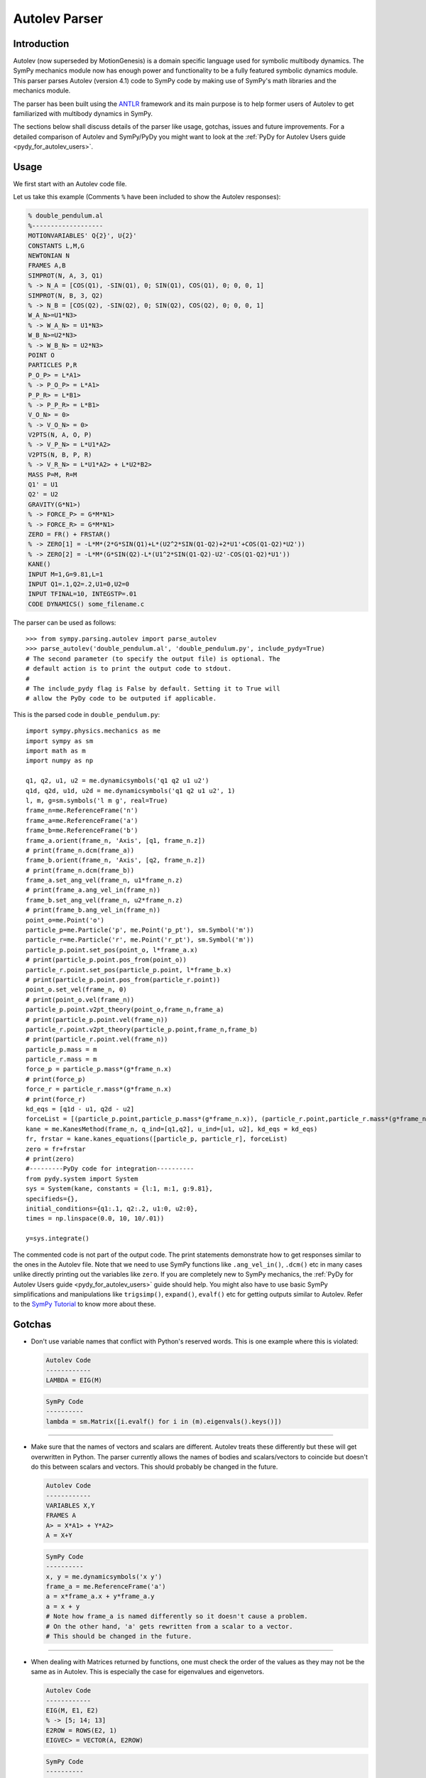 .. _autolev_parser:

==============
Autolev Parser
==============

.. role:: input(strong)

Introduction
============
Autolev (now superseded by MotionGenesis) is a domain specific language
used for symbolic multibody dynamics. The SymPy mechanics module now has
enough power and functionality to be a fully featured symbolic dynamics
module. This parser parses Autolev (version 4.1) code to SymPy code by making
use of SymPy's math libraries and the mechanics module.

The parser has been built using the `ANTLR <http://www.antlr.org/>`_ framework and its main purpose
is to help former users of Autolev to get familiarized with multibody dynamics
in SymPy.

The sections below shall discuss details of the parser like usage, gotchas,
issues and future improvements.
For a detailed comparison of Autolev and SymPy/PyDy you might want to look at
the :ref:`PyDy for Autolev Users guide <pydy_for_autolev_users>`.

.. _usage:

Usage
=====

We first start with an Autolev code file.

Let us take this example
(Comments ``%`` have been included to show the Autolev responses):

.. code-block:: none

   % double_pendulum.al
   %-------------------
   MOTIONVARIABLES' Q{2}', U{2}'
   CONSTANTS L,M,G
   NEWTONIAN N
   FRAMES A,B
   SIMPROT(N, A, 3, Q1)
   % -> N_A = [COS(Q1), -SIN(Q1), 0; SIN(Q1), COS(Q1), 0; 0, 0, 1]
   SIMPROT(N, B, 3, Q2)
   % -> N_B = [COS(Q2), -SIN(Q2), 0; SIN(Q2), COS(Q2), 0; 0, 0, 1]
   W_A_N>=U1*N3>
   % -> W_A_N> = U1*N3>
   W_B_N>=U2*N3>
   % -> W_B_N> = U2*N3>
   POINT O
   PARTICLES P,R
   P_O_P> = L*A1>
   % -> P_O_P> = L*A1>
   P_P_R> = L*B1>
   % -> P_P_R> = L*B1>
   V_O_N> = 0>
   % -> V_O_N> = 0>
   V2PTS(N, A, O, P)
   % -> V_P_N> = L*U1*A2>
   V2PTS(N, B, P, R)
   % -> V_R_N> = L*U1*A2> + L*U2*B2>
   MASS P=M, R=M
   Q1' = U1
   Q2' = U2
   GRAVITY(G*N1>)
   % -> FORCE_P> = G*M*N1>
   % -> FORCE_R> = G*M*N1>
   ZERO = FR() + FRSTAR()
   % -> ZERO[1] = -L*M*(2*G*SIN(Q1)+L*(U2^2*SIN(Q1-Q2)+2*U1'+COS(Q1-Q2)*U2'))
   % -> ZERO[2] = -L*M*(G*SIN(Q2)-L*(U1^2*SIN(Q1-Q2)-U2'-COS(Q1-Q2)*U1'))
   KANE()
   INPUT M=1,G=9.81,L=1
   INPUT Q1=.1,Q2=.2,U1=0,U2=0
   INPUT TFINAL=10, INTEGSTP=.01
   CODE DYNAMICS() some_filename.c

The parser can be used as follows::

    >>> from sympy.parsing.autolev import parse_autolev
    >>> parse_autolev('double_pendulum.al', 'double_pendulum.py', include_pydy=True)
    # The second parameter (to specify the output file) is optional. The
    # default action is to print the output code to stdout.
    #
    # The include_pydy flag is False by default. Setting it to True will
    # allow the PyDy code to be outputed if applicable.

This is the parsed code in ``double_pendulum.py``::

    import sympy.physics.mechanics as me
    import sympy as sm
    import math as m
    import numpy as np

    q1, q2, u1, u2 = me.dynamicsymbols('q1 q2 u1 u2')
    q1d, q2d, u1d, u2d = me.dynamicsymbols('q1 q2 u1 u2', 1)
    l, m, g=sm.symbols('l m g', real=True)
    frame_n=me.ReferenceFrame('n')
    frame_a=me.ReferenceFrame('a')
    frame_b=me.ReferenceFrame('b')
    frame_a.orient(frame_n, 'Axis', [q1, frame_n.z])
    # print(frame_n.dcm(frame_a))
    frame_b.orient(frame_n, 'Axis', [q2, frame_n.z])
    # print(frame_n.dcm(frame_b))
    frame_a.set_ang_vel(frame_n, u1*frame_n.z)
    # print(frame_a.ang_vel_in(frame_n))
    frame_b.set_ang_vel(frame_n, u2*frame_n.z)
    # print(frame_b.ang_vel_in(frame_n))
    point_o=me.Point('o')
    particle_p=me.Particle('p', me.Point('p_pt'), sm.Symbol('m'))
    particle_r=me.Particle('r', me.Point('r_pt'), sm.Symbol('m'))
    particle_p.point.set_pos(point_o, l*frame_a.x)
    # print(particle_p.point.pos_from(point_o))
    particle_r.point.set_pos(particle_p.point, l*frame_b.x)
    # print(particle_p.point.pos_from(particle_r.point))
    point_o.set_vel(frame_n, 0)
    # print(point_o.vel(frame_n))
    particle_p.point.v2pt_theory(point_o,frame_n,frame_a)
    # print(particle_p.point.vel(frame_n))
    particle_r.point.v2pt_theory(particle_p.point,frame_n,frame_b)
    # print(particle_r.point.vel(frame_n))
    particle_p.mass = m
    particle_r.mass = m
    force_p = particle_p.mass*(g*frame_n.x)
    # print(force_p)
    force_r = particle_r.mass*(g*frame_n.x)
    # print(force_r)
    kd_eqs = [q1d - u1, q2d - u2]
    forceList = [(particle_p.point,particle_p.mass*(g*frame_n.x)), (particle_r.point,particle_r.mass*(g*frame_n.x))]
    kane = me.KanesMethod(frame_n, q_ind=[q1,q2], u_ind=[u1, u2], kd_eqs = kd_eqs)
    fr, frstar = kane.kanes_equations([particle_p, particle_r], forceList)
    zero = fr+frstar
    # print(zero)
    #---------PyDy code for integration----------
    from pydy.system import System
    sys = System(kane, constants = {l:1, m:1, g:9.81},
    specifieds={},
    initial_conditions={q1:.1, q2:.2, u1:0, u2:0},
    times = np.linspace(0.0, 10, 10/.01))

    y=sys.integrate()


The commented code is not part of the output code. The print
statements demonstrate how to get responses similar to the ones in the
Autolev file.
Note that we need to use SymPy functions like ``.ang_vel_in()``, ``.dcm()``
etc in many cases unlike directly printing out the variables like ``zero``.
If you are completely new to SymPy mechanics, the :ref:`PyDy for Autolev Users guide <pydy_for_autolev_users>`
guide should help. You might also have to use basic SymPy simplifications
and manipulations like ``trigsimp()``, ``expand()``, ``evalf()`` etc for 
getting outputs similar to Autolev.
Refer to the `SymPy Tutorial <http://docs.sympy.org/latest/tutorial/index.html>`_
to know more about these.

.. _gotchas:

Gotchas
=======

- Don't use variable names that conflict with Python's reserved words.
  This is one example where this is violated:

  .. code-block:: none

     Autolev Code
     ------------
     LAMBDA = EIG(M)

  .. code-block:: python

     SymPy Code
     ----------
     lambda = sm.Matrix([i.evalf() for i in (m).eigenvals().keys()])

------------------------------------------------------------------------

- Make sure that the names of vectors and scalars are different.
  Autolev treats these differently but these will get overwritten in Python.
  The parser currently allows the names of bodies and scalars/vectors to
  coincide but doesn't do this between scalars and vectors.
  This should probably be changed in the future.

  .. code-block:: none

     Autolev Code
     ------------
     VARIABLES X,Y
     FRAMES A
     A> = X*A1> + Y*A2>
     A = X+Y

  .. code-block:: python

     SymPy Code
     ----------
     x, y = me.dynamicsymbols('x y')
     frame_a = me.ReferenceFrame('a')
     a = x*frame_a.x + y*frame_a.y
     a = x + y
     # Note how frame_a is named differently so it doesn't cause a problem.
     # On the other hand, 'a' gets rewritten from a scalar to a vector.
     # This should be changed in the future.


------------------------------------------------------------------------

- When dealing with Matrices returned by functions, one must check the
  order of the values as they may not be the same as in Autolev. This is
  especially the case for eigenvalues and eigenvetors.
  
  .. code-block:: none

     Autolev Code
     ------------
     EIG(M, E1, E2)
     % -> [5; 14; 13]
     E2ROW = ROWS(E2, 1)
     EIGVEC> = VECTOR(A, E2ROW)

  .. code-block:: python

     SymPy Code
     ---------- 
     e1 = sm.Matrix([i.evalf() for i in m.eigenvals().keys()])
     # sm.Matrix([5;13;14]) different order
     e2 = sm.Matrix([i[2][0].evalf() for i in m.eigenvects()]).reshape(m.shape[0], m.shape[1])
     e2row = e2.row(0)
     # This result depends on the order of the vectors in the eigenvecs.
     eigenvec = e2row[0]*a.x + e2row[1]*a.y + e2row[2]*a.y

------------------------------------------------------------------------

- When using ``EVALUATE``, use something like ``90*UNITS(deg,rad)`` for 
  angle substitutions as radians are the default in SymPy.
  You could also add ``np.deg2rad()`` directly in the SymPy code.
  
  This need not be done for the output code (generated on parsing the
  ``CODE`` commands) as the parser takes care of this when ``deg`` units
  are given in the ``INPUT`` declarations. 
  
  The ``DEGREES`` setting, on the other hand, works only in some cases like 
  in ``SIMPROT`` where an angle is expected.

  .. code-block:: none

     Autolev Code
     ------------
     A> = Q1*A1> + Q2*A2>
     B> = EVALUATE(A>, Q1:30*UNITS(DEG,RAD))

  .. code-block:: python
  
     SymPy Code
     ----------
     a = q1*a.frame_a.x + q2*frame_a.y
     b = a.subs({q1:30*0.0174533})
     # b = a.subs({q1:np.deg2rad(30)}

------------------------------------------------------------------------

- Most of the Autolev settings have not been parsed and have no effect on the parser.
  The only ones that work somewhat are ``COMPLEX`` and ``DEGREES``.
  It is advised to look into alternatives to these in SymPy and Python.

------------------------------------------------------------------------

- The ``REPRESENT`` command is not supported.
  Use the ``MATRIX``, ``VECTOR`` or ``DYADIC`` commands instead.
  Autolev 4.1 suggests these over ``REPRESENT`` as well while still allowing
  it but the parser doesn't parse it.

------------------------------------------------------------------------

- Do not use variables declarations of the type ``WO{3}RD{2,4}``.
  The parser can only handle one variable name followed by one pair
  of curly braces and any number of ``'`` s.
  You would have to declare all the cases manually if you want to achieve
  something like ``WO{3}RD{2,4}``.

------------------------------------------------------------------------

- The parser can handle normal versions of most commands but it may not
  parse functions with Matrix arguments properly in most cases.
  Eg:

  ``M=COEF([E1;E2],[U1,U2,U3])``

  This would compute the coefficients of ``U1``, ``U2`` and ``U3`` in ``E1``
  and ``E2``. It is preferable to manually construct a Matrix using the 
  regular versions of these commands.

  .. code-block:: none

     Autolev Code
     ------------
     % COEF([E1;E2],[U1,U2,U3])
     M = [COEF(E1,U1),COEF(E1,U2),COEF(E1,U3) &
         ;COEF(E2,U1),COEF(E2,U2),COEF(E2,U3)]    

------------------------------------------------------------------------

- ``MOTIONVARIABLE`` declarations must be used for the generalized coordinates
  and speeds and all other variables must be declared in regular
  ``VARIABLE`` declarations.
  The parser requires this to distinguish between them to pass the correct
  parameters to the Kane's method object.
  
  It is also preferred to always declare the speeds corresponding to the
  coordinates and to pass in the kinematic differential equations.
  The parser is able to handle some cases where this isn't the case by
  introducing some dummy variables of its own but SymPy on its own
  does require them.
  
  Also note that older Autolev declarations like ``VARIABLES U{3}'`` are not
  supported either.

  .. code-block:: none

     Autolev Code
     ------------
     MOTIONVARIABLES' Q{2}', U{2}'
     % ----- OTHER LINES ----
     Q1' = U1
     Q2' = U2
     ----- OTHER LINES ----
     ZERO = FR() + FRSTAR()

  .. code-block:: python

     SymPy Code
     ----------
     q1, q2, u1, u2 = me.dynamicsymbols('q1 q2 u1 u2')
     q1d, q2d, u1d, u2d = me.dynamicsymbols('q1 q2 u1 u2', 1)
     
     # ------- other lines -------
     
     kd_eqs = [q1d - u1, q2d - u2]
     kane = me.KanesMethod(frame_n, q_ind=[q1,q2], u_ind=[u1, u2], kd_eqs = kd_eqs)
     fr, frstar = kane.kanes_equations([particle_p, particle_r], forceList)
     zero = fr+frstar

------------------------------------------------------------------------

- Need to change ``me.dynamicsymbols._t`` to ``me.dynamicsymbols('t')`` for
  all occurences of it in the Kane's equations. For example have a look at
  line 10 of this `spring damper example <https://github.com/sympy/sympy/blob/master/sympy/parsing/autolev/test_examples/mass_spring_damper.py>`_.
  This equation is used in forming the Kane's equations so we need to
  change ``me.dynamicsymbols._t`` to ``me.dynamicsymbols('t')`` in this case.
  
  The main reason that this needs to be done is because PyDy
  requires time dependent specifieds to be explicitly laid out while
  Autolev simply takes care of the stray time variables in the equations
  by itself.
  
  The problem is that PyDy's System class does not accept
  ``dynamicsymbols._t`` as a specified. 
  This change is not actually ideal so a better solution should be figured
  out in the future.

------------------------------------------------------------------------

- The parser creates SymPy ``symbols`` and ``dynamicsymbols`` by parsing
  variable declarations in the Autolev Code.
  
  For intermediate expressions which are directly initialized the parser
  does not create SymPy symbols. It just assigns them to the expression.
  
  On the other hand, when a declared variable is assigned to an expression,
  the parser stores the expression against the variable in a dictionary so 
  as to not reassign it to a completely different entity. This constraint 
  is due to the inherent nature of Python and how it differs from a language
  like Autolev.
  
  Also, Autolev seems to be able to assume whether to use a variable or the
  rhs expression that variable has been assigned to in equations even
  without an explicit ``RHS()`` call in some cases.
  For the parser to work correctly however, it is better to use ``RHS()``
  wherever a variable's rhs expression is meant to be used.

  .. code-block:: none

     Autolev Code
     ------------
     VARIABLES X, Y
     E = X + Y
     X = 2*Y
     
     RHS_X = RHS(X)
     
     I1 = X
     I2 = Y
     I3 = X + Y
     
     INERTIA B,I1,I2,I3
     % -> I_B_BO>> = I1*B1>*B1> + I2*B2>*B2> + I3*B3>*B3>

  .. code-block:: python

     SymPy Code
     ----------
     x,y = me.dynamicsymbols('x y')
     e = x + y  # No symbol is made out of 'e'
     
     # an entry like {x:2*y} is stored in an rhs dictionary
     
     rhs_x = 2*y
     
     i1 = x  # again these are not made into SymPy symbols
     i2 = y
     i3 = x + y
     
     body_b.inertia = (me.inertia(body_b_f, i1, i2, i3), b_cm)
     # This prints as:
     # x*b_f.x*b_f.x + y*b_f.y*b_f.y + (x+y)*b_f.z*b_f.z
     # while Autolev's output has I1,I2 and I3 in it.
     # Autolev however seems to know when to use the RHS of I1,I2 and I3
     # based on the context.
  
------------------------------------------------------------------------

- This is how the ``SOLVE`` command is parsed:

  .. code-block:: none

     Autolev Code
     ------------
     SOLVE(ZERO,X,Y)
     A = RHS(X)*2 + RHS(Y)

  .. code-block:: python

     SymPy Code
     ----------
     print(sm.solve(zero,x,y))
     # Behind the scenes the rhs of x
     # is set to sm.solve(zero,x,y)[x].
     a = sm.solve(zero,x,y)[x]*2 + sm.solve(zero,x,y)[y]
     
  The indexing like ``[x]`` and ``[y]`` doesn't always work so you might want to
  look at the underlying dictionary that solve returns and index it correctly.
  
------------------------------------------------------------------------

- Inertia declarations and Inertia functions work somewhat differently in
  the context of the parser. This might be hard to understand at first
  but this had to be done to bridge the gap due to the differences in
  SymPy and Autolev. Here are some points about them:

  1. Inertia declarations (``INERTIA B,I1,I2,I3``) set the inertias of rigid
  bodies.
  
  2. Inertia setters of the form ``I_C_D>> = expr`` however, set the inertias
  only when C is a body. If C is a particle then ``I_C_D>> = expr``
  simply parses to ``i_c_d = expr`` and ``i_c_d`` acts like a regular variable.
  
  3. When it comes to inertia getters (``I_C_D>>`` used in an expression or
  ``INERTIA`` commands), these MUST be used with the ``EXPRESS`` command
  to specifiy the frame as SymPy needs this information to compute the
  inertia dyadic.

  .. code-block:: none

     Autolev Code
     ------------
     INERTIA B,I1,I2,I3
     I_B_BO>> = X*A1>*A1> + Y*A2>*A2>  % Parser will set the inertia of B
     I_P_Q>> = X*A1>*A1> + Y^2*A2>*A2> % Parser just parses it as i_p_q = expr
     
     E1 = 2*EXPRESS(I_B_O>>,A)
     E2 =  I_P_Q>>
     E3 = EXPRESS(I_P_O>>,A)
     E4 = EXPRESS(INERTIA(O),A)
     
     % In E1 we are using the EXPRESS command with I_B_O>> which makes
     % the parser and SymPy compute the inertia of Body B about point O.
     
     % In E2 we are just using the dyadic object I_P_Q>> (as I_P_Q>> = expr
     % doesn't act as a setter) defined above and not asking the parser 
     % or SymPy to compute anything.
     
     % E3 asks the parser to compute the inertia of P about point O.
     
     % E4 asks the parser to compute the inertias of all bodies wrt about O.

------------------------------------------------------------------------

- In an inertia declaration of a body, if the inertia is being set about
  a point other than the center of mass, one needs to make sure that
  the position vector setter for that point and the center of mass appears
  before the inertia declaration as SymPy will throw an error otherwise.

  .. code-block:: none

     Autolev Code
     ------------
     P_SO_O> = X*A1>
     INERTIA S_(O) I1,I2,I3

------------------------------------------------------------------------

- Note that all Autolev commands have not been implemented. The parser
  now covers the important ones in their basic forms. If you are doubtful
  whether a command is included or not, please have a look at `this file <https://github.com/sympy/sympy/blob/master/sympy/parsing/autolev/_listener_autolev_antlr.py>`_
  in the source code. Search for "<command>" to verify this. Looking at the
  code for the specific command will also give an idea about what form it
  is expected to work in.

.. _issues:

Limitations and Issues
======================

- A lot of the issues have already been discussed in the Gotchas section.
  Some of these are:

  - Vector names coinciding with scalar names are overwritten in Python.
  - Some convenient variable declarations aren't parsed.
  - Some convenient forms of functions to return matrices aren't parsed.
  - Settings aren't parsed.
  - symbols and rhs expressions work very differently in Python which might
    cause undesirable results.
  - Dictionary indexing for the parsed code of the ``SOLVE`` command is 
    not proper in many cases.
  - Need to change ``dynamicsymbols._t`` to ``dynamicsymbols('t')`` for the
    PyDy simulation code to work properly.

Here are some other ones:

- Eigenvectors do not seem to work as expected. The values in Autolev and SymPy
  are not the same in many cases.

- Block matrices aren't parsed by the parser. It would actually be easier
  to make a change in SymPy to allow matrices to accept other matrices for
  arguments.

- The SymPy equivalent of the ``TAYLOR`` command ``.series()`` does not work
  with ``dynamicsymbols()``.

- Only ``DEPENDENT`` constraints are currently parsed. Need to parse
  ``AUXILIARY`` constraints as well. This should be done soon as it isn't
  very difficult.

- None of the energy and momentum functions are parsed right now. It would
  be nice to get these working as well. Some changes should probably be made
  to SymPy. For instance, SymPy doesn't have a function equivalent to ``NICHECK()``.

- The numerical integration parts work properly only in the case of the
  ``KANE`` command with no arguments. Things like ``KANE(F1,F2)`` do not currently
  work.

- Also, the PyDy numerical simulation code works only for cases where the
  matrix say ``ZERO = FR() + FRSTAR()`` is solved for. It doesn't work well when the
  matrix has some other equations plugged in as well. One hurdle
  faced in achieving this was that PyDy's System class automatically takes
  in the ``forcing_full`` and ``mass_matrix_full`` and solves them without giving the
  user the flexibility to specify the equations. It would be nice to add
  this functionality to the System class.


.. _future_improvements:

Future Improvements
===================

1. Completing Dynamics Online
-----------------------------
The parser has been built by referring to and parsing codes from the
`Autolev Tutorial <http://web.mae.ufl.edu/~fregly/PDFs/autolev_tutorial.pdf>`_
and the book *Dynamics Online: Theory and Implementation Using Autolev*.
Basically, the process involved going through each of these codes,
validating the parser results and improving the rules if required
to make sure the codes parsed well.

The parsed codes of these are available on GitLab `here <https://gitlab.com/sympy/autolev-test-examples>`_.
The repo is private so access needs to be requested.
As of now, most codes till Chapter 4 of *Dynamics Online* have been parsed. 

Completing all the remaining codes of the book (namely, *2-10*, *2-11*, *rest
of Ch4*, *Ch5* and *Ch6* (less important) ) would make the parser more complete.


2. Fixing Issues
----------------
The second thing to do would be to go about fixing the problems described 
above in the :ref:`Gotchas <gotchas>` and :ref:`Limitations and Issues <issues>` 
sections in order of priority and ease. Many of these require changes
in the parser code while some of these are better fixed by adding some
functionality to SymPy.


3. Switching to an AST
----------------------
The parser is currently built using a kind of Concrete Syntax Tree (CST) 
using the `ANTLR <http://www.antlr.org/>`_ framework. It would be ideal to switch from a CST to an
Abstract Syntax Tree (AST). This way, the parser code will be independent
of the ANTLR grammar which makes it a lot more flexible. It would also be
easier to make changes to the grammar and the rules of the parser.
